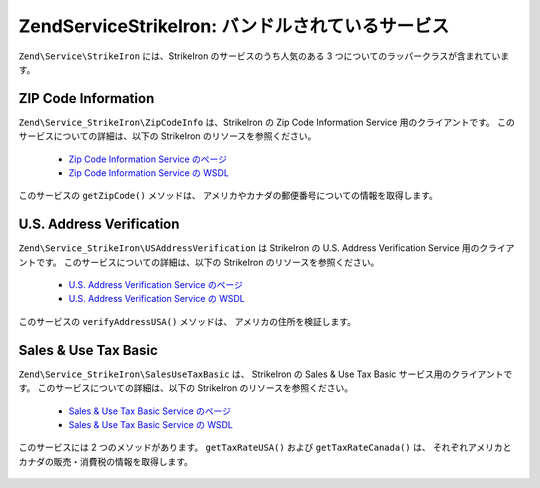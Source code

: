 .. EN-Revision: none
.. _zend.service.strikeiron.bundled-services:

Zend\Service\StrikeIron: バンドルされているサービス
======================================

``Zend\Service\StrikeIron`` には、StrikeIron のサービスのうち人気のある 3
つについてのラッパークラスが含まれています。

.. _zend.service.strikeiron.bundled-services.zip-code-information:

ZIP Code Information
--------------------

``Zend\Service_StrikeIron\ZipCodeInfo`` は、StrikeIron の Zip Code Information Service
用のクライアントです。 このサービスについての詳細は、以下の StrikeIron
のリソースを参照ください。



   - `Zip Code Information Service のページ`_

   - `Zip Code Information Service の WSDL`_

このサービスの ``getZipCode()`` メソッドは、
アメリカやカナダの郵便番号についての情報を取得します。

   .. code-block:: php
      :linenos:

      $strikeIron = new Zend\Service\StrikeIron(array('username' => 'あなたのユーザ名',
                                                      'password' => 'あなたのパスワード'));

      // Zip Code Information サービス用のクライアントを取得します
      $zipInfo = $strikeIron->getService(array('class' => 'ZipCodeInfo'));

      // 郵便番号 95014 についての情報を取得します
      $response = $zipInfo->getZipCode(array('ZipCode' => 95014));
      $zips = $response->serviceResult;

      // 結果を表示します
      if ($zips->count == 0) {
          echo 'みつかりませんでした';
      } else {
          // コードをひとつだけ指定したときの返り値はオブジェクトとなります。
          // 要素ひとつの配列ではありません。
          if (! is_array($zips->zipCodes)) {
              $zips->zipCodes = array($zips->zipCodes);
          }

          // すべての結果を表示します
          foreach ($zips->zipCodes as $z) {
              $info = $z->zipCodeInfo;

              // すべてのプロパティを表示します
              print_r($info);

              // あるいは都市名のみを表示します
              echo $info->preferredCityName;
          }
      }

      // 詳細なステータス情報
      // http://www.strikeiron.com/exampledata/StrikeIronZipCodeInformation_v3.pdf
      $status = $response->serviceStatus;



.. _zend.service.strikeiron.bundled-services.us-address-verification:

U.S. Address Verification
-------------------------

``Zend\Service_StrikeIron\USAddressVerification`` は StrikeIron の U.S. Address Verification Service
用のクライアントです。 このサービスについての詳細は、以下の StrikeIron
のリソースを参照ください。



   - `U.S. Address Verification Service のページ`_

   - `U.S. Address Verification Service の WSDL`_



このサービスの ``verifyAddressUSA()`` メソッドは、 アメリカの住所を検証します。

   .. code-block:: php
      :linenos:

      $strikeIron = new Zend\Service\StrikeIron(array('username' => 'あなたのユーザ名',
                                                      'password' => 'あなたのパスワード'));

      // Zip Code Information サービス用のクライアントを取得します
      $verifier = $strikeIron->getService(array('class' => 'USAddressVerification'));

      // 調べる住所を指定します。すべてのフィールドが必須というわけではありませんが、
      // できるだけ多くを指定したほうがよい結果が得られます
      $address = array('firm'           => 'Zend Technologies',
                       'addressLine1'   => '19200 Stevens Creek Blvd',
                       'addressLine2'   => '',
                       'city_state_zip' => 'Cupertino CA 95014');

      // 住所を検証します
      $result = $verifier->verifyAddressUSA($address);

      // 結果を表示します
      if ($result->addressErrorNumber != 0) {
          echo $result->addressErrorNumber;
          echo $result->addressErrorMessage;
      } else {
          // すべてのプロパティを表示します
          print_r($result);

          // あるいは企業名のみを表示します
          echo $result->firm;

          // 正しい住所ですか?
          $valid = ($result->valid == 'VALID');
      }



.. _zend.service.strikeiron.bundled-services.sales-use-tax-basic:

Sales & Use Tax Basic
---------------------

``Zend\Service_StrikeIron\SalesUseTaxBasic`` は、 StrikeIron の Sales & Use Tax Basic
サービス用のクライアントです。 このサービスについての詳細は、以下の StrikeIron
のリソースを参照ください。



   - `Sales & Use Tax Basic Service のページ`_

   - `Sales & Use Tax Basic Service の WSDL`_



このサービスには 2 つのメソッドがあります。 ``getTaxRateUSA()`` および
``getTaxRateCanada()`` は、
それぞれアメリカとカナダの販売・消費税の情報を取得します。

   .. code-block:: php
      :linenos:

      $strikeIron = new Zend\Service\StrikeIron(array('username' => 'あなたのユーザ名',
                                                      'password' => 'あなたのパスワード'));

      // Sales & Use Tax Basic サービス用のクライアントを取得します
      $taxBasic = $strikeIron->getService(array('class' => 'SalesUseTaxBasic'));

      // カナダのオンタリオ州の税率を取得します
      $rateInfo = $taxBasic->getTaxRateCanada(array('province' => 'foo'));
      print_r($rateInfo);               // すべてのプロパティを表示します
      echo $rateInfo->GST;              // あるいは GST (Goods & Services Tax) のみを表示します

      // アメリカ・カリフォルニア州クパチーノの税率を取得します
      $rateInfo = $taxBasic->getTaxRateUS(array('zip_code' => 95014));
      print_r($rateInfo);               // すべてのプロパティを表示します
      echo $rateInfo->state_sales_tax;  // あるいは州の消費税のみを表示します





.. _`Zip Code Information Service のページ`: http://www.strikeiron.com/ProductDetail.aspx?p=267
.. _`Zip Code Information Service の WSDL`: http://sdpws.strikeiron.com/zf1.StrikeIron/sdpZIPCodeInfo?WSDL
.. _`U.S. Address Verification Service のページ`: http://www.strikeiron.com/ProductDetail.aspx?p=198
.. _`U.S. Address Verification Service の WSDL`: http://ws.strikeiron.com/zf1.StrikeIron/USAddressVerification4_0?WSDL
.. _`Sales & Use Tax Basic Service のページ`: http://www.strikeiron.com/ProductDetail.aspx?p=351
.. _`Sales & Use Tax Basic Service の WSDL`: http://ws.strikeiron.com/zf1.StrikeIron/taxdatabasic4?WSDL
